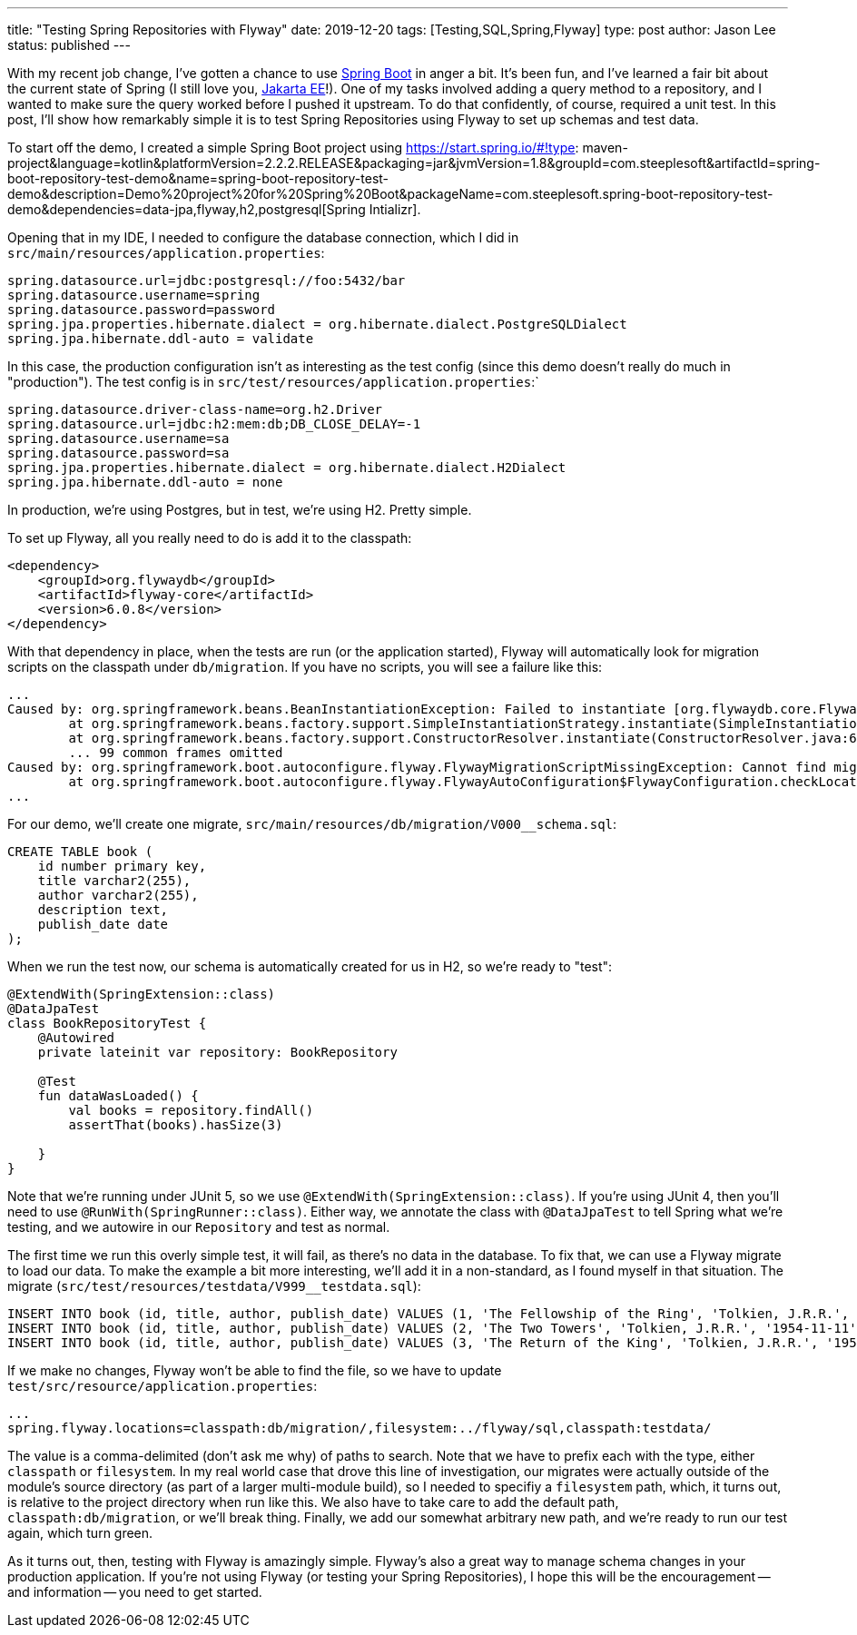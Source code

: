 ---
title: "Testing Spring Repositories with Flyway"
date: 2019-12-20
tags: [Testing,SQL,Spring,Flyway]
type: post
author: Jason Lee
status: published
---

With my recent job change, I've gotten a chance to use https://spring.io/projects/spring-boot[Spring Boot]
in anger a bit. It's been fun, and I've learned a fair bit about the current state of Spring (I still love you,
https://jakarta.ee/[Jakarta EE]!). One of my tasks involved adding a query method to a repository, and I wanted to
make sure the query worked before I pushed it upstream. To do that confidently, of course, required a unit test.
In this post, I'll show how remarkably simple it is to test Spring Repositories using Flyway to set up schemas and
test data.

// more

To start off the demo, I created a simple Spring Boot project using
https://start.spring.io/#!type: maven-project&language=kotlin&platformVersion=2.2.2.RELEASE&packaging=jar&jvmVersion=1.8&groupId=com.steeplesoft&artifactId=spring-boot-repository-test-demo&name=spring-boot-repository-test-demo&description=Demo%20project%20for%20Spring%20Boot&packageName=com.steeplesoft.spring-boot-repository-test-demo&dependencies=data-jpa,flyway,h2,postgresql[Spring Intializr].

Opening that in my IDE, I needed to configure the database connection, which I did in `src/main/resources/application.properties`:

[source,properties]
----
spring.datasource.url=jdbc:postgresql://foo:5432/bar
spring.datasource.username=spring
spring.datasource.password=password
spring.jpa.properties.hibernate.dialect = org.hibernate.dialect.PostgreSQLDialect
spring.jpa.hibernate.ddl-auto = validate
----

In this case, the production configuration isn't as interesting as the test config (since this demo doesn't really do much
in "production"). The test config is in `src/test/resources/application.properties`:`

[source,properties]
----
spring.datasource.driver-class-name=org.h2.Driver
spring.datasource.url=jdbc:h2:mem:db;DB_CLOSE_DELAY=-1
spring.datasource.username=sa
spring.datasource.password=sa
spring.jpa.properties.hibernate.dialect = org.hibernate.dialect.H2Dialect
spring.jpa.hibernate.ddl-auto = none
----

In production, we're using Postgres, but in test, we're using H2. Pretty simple.

To set up Flyway, all you really need to do is add it to the classpath:

[source,xml]
----
<dependency>
    <groupId>org.flywaydb</groupId>
    <artifactId>flyway-core</artifactId>
    <version>6.0.8</version>
</dependency>
----

With that dependency in place, when the tests are run (or the application started), Flyway will automatically look for
migration scripts on the classpath under `db/migration`. If you have no scripts, you will see a failure like this:

[source]
----
...
Caused by: org.springframework.beans.BeanInstantiationException: Failed to instantiate [org.flywaydb.core.Flyway]: Factory method 'flyway' threw exception; nested exception is org.springframework.boot.autoconfigure.flyway.FlywayMigrationScriptMissingException: Cannot find migration scripts in: [classpath:db/migration] (please add migration scripts or check your Flyway configuration)
        at org.springframework.beans.factory.support.SimpleInstantiationStrategy.instantiate(SimpleInstantiationStrategy.java:185) ~[spring-beans-5.2.2.RELEASE.jar:5.2.2.RELEASE]
        at org.springframework.beans.factory.support.ConstructorResolver.instantiate(ConstructorResolver.java:651) ~[spring-beans-5.2.2.RELEASE.jar:5.2.2.RELEASE]
        ... 99 common frames omitted
Caused by: org.springframework.boot.autoconfigure.flyway.FlywayMigrationScriptMissingException: Cannot find migration scripts in: [classpath:db/migration] (please add migration scripts or check your Flyway configuration)
        at org.springframework.boot.autoconfigure.flyway.FlywayAutoConfiguration$FlywayConfiguration.checkLocationExists(FlywayAutoConfiguration.java:166) ~[spring-boot-autoconfigure-2.2.2.RELEASE.jar:2.2.2.RELEASE]
...
----

For our demo, we'll create one migrate, `src/main/resources/db/migration/V000__schema.sql`:

[source,sql]
----
CREATE TABLE book (
    id number primary key,
    title varchar2(255),
    author varchar2(255),
    description text,
    publish_date date
);
----

When we run the test now, our schema is automatically created for us in H2, so we're ready to "test":

[source,kotlin]
----
@ExtendWith(SpringExtension::class)
@DataJpaTest
class BookRepositoryTest {
    @Autowired
    private lateinit var repository: BookRepository

    @Test
    fun dataWasLoaded() {
        val books = repository.findAll()
        assertThat(books).hasSize(3)

    }
}
----

Note that we're running under JUnit 5, so we use `@ExtendWith(SpringExtension::class)`. If you're using JUnit 4, then you'll need to
use `@RunWith(SpringRunner::class)`. Either way, we annotate the class with `@DataJpaTest` to tell Spring what we're testing, and we
autowire in our `Repository` and test as normal.

The first time we run this overly simple test, it will fail, as there's no data in the database. To fix that, we can use a Flyway
migrate to load our data. To make the example a bit more interesting, we'll add it in a non-standard, as I found myself in that
situation. The migrate (`src/test/resources/testdata/V999__testdata.sql`):

[source,sql]
----
INSERT INTO book (id, title, author, publish_date) VALUES (1, 'The Fellowship of the Ring', 'Tolkien, J.R.R.', '1952-07-29');
INSERT INTO book (id, title, author, publish_date) VALUES (2, 'The Two Towers', 'Tolkien, J.R.R.', '1954-11-11');
INSERT INTO book (id, title, author, publish_date) VALUES (3, 'The Return of the King', 'Tolkien, J.R.R.', '1955-10-20');
----

If we make no changes, Flyway won't be able to find the file, so we have to update `test/src/resource/application.properties`:

[source]
----
...
spring.flyway.locations=classpath:db/migration/,filesystem:../flyway/sql,classpath:testdata/
----

The value is a comma-delimited (don't ask me why) of paths to search. Note that we have to prefix each with the type, either
`classpath` or `filesystem`. In my real world case that drove this line of investigation, our migrates were actually outside
of the module's source directory (as part of a larger multi-module build), so I needed to specifiy a `filesystem` path, which,
it turns out, is relative to the project directory when run like this. We also have to take care to add the default path,
`classpath:db/migration`, or we'll break thing. Finally, we add our somewhat arbitrary new path, and we're ready to run our
test again, which turn green.

As it turns out, then, testing with Flyway is amazingly simple. Flyway's also a great way to manage schema changes in your
production application. If you're not using Flyway (or testing your Spring Repositories), I hope this will be the
encouragement -- and information -- you need to get started.
